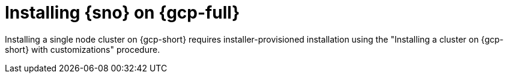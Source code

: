 // This module is included in the following assemblies:
//
// installing/installing_sno/install-sno-installing-sno.adoc

:_mod-docs-content-type: CONCEPT
[id="installing-sno-on-gcp_{context}"]
ifndef::openshift-origin[]
= Installing {sno} on {gcp-full}
endif::openshift-origin[]
ifdef::openshift-origin[]
= Installing {sno-okd} on {gcp-full}
endif::openshift-origin[]

Installing a single node cluster on {gcp-short} requires installer-provisioned installation using the "Installing a cluster on {gcp-short} with customizations" procedure.
